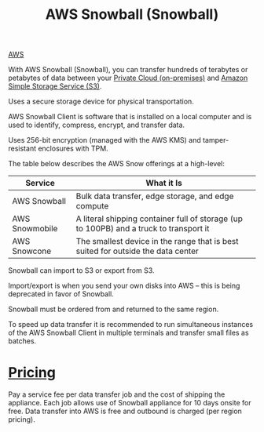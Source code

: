 :PROPERTIES:
:ID:       7a02db7f-7ae5-4e70-9a4a-62c3e6b2ce52
:END:
#+title: AWS Snowball (Snowball)
[[id:dcf5e347-8a8a-4c63-a822-53f558025f8c][AWS]]

With AWS Snowball (Snowball), you can transfer hundreds of terabytes or petabytes of data between your [[id:1988535e-9c15-4464-aa96-061b051e4370][Private Cloud (on-premises)]] and [[id:bc7360d3-a192-48ca-83e8-d856b7edee99][Amazon Simple Storage Service (S3)]].

Uses a secure storage device for physical transportation.

AWS Snowball Client is software that is installed on a local computer and is used to identify, compress, encrypt, and transfer data.

Uses 256-bit encryption (managed with the AWS KMS) and tamper-resistant enclosures with TPM.

The table below describes the AWS Snow offerings at a high-level:
| Service        | What it Is                                                                             |
|----------------+----------------------------------------------------------------------------------------|
| AWS Snowball   | Bulk data transfer, edge storage, and edge compute                                     |
| AWS Snowmobile | A literal shipping container full of storage (up to 100PB) and a truck to transport it |
| AWS Snowcone   | The smallest device in the range that is best suited for outside the data center       |

Snowball can import to S3 or export from S3.

Import/export is when you send your own disks into AWS – this is being deprecated in favor of Snowball.

Snowball must be ordered from and returned to the same region.

To speed up data transfer it is recommended to run simultaneous instances of the AWS Snowball Client in multiple terminals and transfer small files as batches.

* [[id:c86ab8d3-fefe-4081-8221-79c1b5b7b472][Pricing]]
Pay a service fee per data transfer job and the cost of shipping the appliance.
Each job allows use of Snowball appliance for 10 days onsite for free.
Data transfer into AWS is free and outbound is charged (per region pricing).

